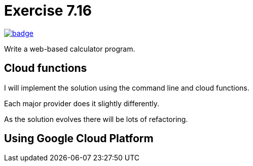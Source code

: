 = Exercise 7.16
// Refs:
:chapter: 7
:exercise: 16
:url-base: https://github.com/fenegroni/TGPL-exercise-solutions
:workflow: workflows/Exercise {chapter}.{exercise}
:action: actions/workflows/ch{chapter}ex{exercise}.yml
:url-workflow: {url-base}/{workflow}
:url-action: {url-base}/{action}
:badge-exercise: image:{url-workflow}/badge.svg?branch=main[link={url-action}]

{badge-exercise}

Write a web-based calculator program.

== Cloud functions

I will implement the solution using the command line and cloud functions.

Each major provider does it slightly differently.

As the solution evolves there will be lots of refactoring.

== Using Google Cloud Platform
